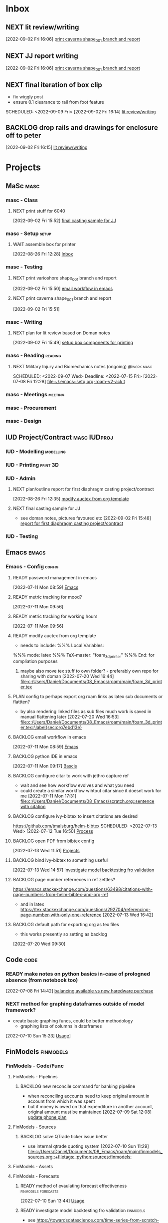 * Inbox

** NEXT lit review/writing
SCHEDULED: <2022-09-09 Fri>
  [2022-09-02 Fri 16:06]
  [[file:c:/Users/Daniel/emacs/org/Tasks.org::*print caverna shape_001 branch and report][print caverna shape_001 branch and report]]

** NEXT JJ report writing
SCHEDULED: <2022-09-08 Thu>
  [2022-09-02 Fri 16:06]
  [[file:c:/Users/Daniel/emacs/org/Tasks.org::*print caverna shape_001 branch and report][print caverna shape_001 branch and report]]

** NEXT final iteration of box clip
- fix wiggly post
- ensure 0.1 clearance to rail from foot feature
SCHEDULED: <2022-09-09 Fri>
  [2022-09-02 Fri 16:14]
  [[file:c:/Users/Daniel/emacs/org/Tasks.org::*lit review/writing][lit review/writing]]

** BACKLOG drop rails and drawings for enclosure off to peter
  [2022-09-02 Fri 16:15]
  [[file:c:/Users/Daniel/emacs/org/Tasks.org::*lit review/writing][lit review/writing]]

* Projects
** MaSc                                                               :masc:

*** masc - Class

**** NEXT print stuff for 6040
SCHEDULED: <2022-09-06 Tue>
  [2022-09-02 Fri 15:52]
  [[file:c:/Users/Daniel/emacs/org/Tasks.org::*final casting sample for JJ][final casting sample for JJ]]

*** masc - Setup                                                    :setup:

**** WAIT assemble box for printer
:LOGBOOK:
- State "WAIT"       from "TODO"       [2022-08-26 Fri 12:31] \\
  need prusa and printed parts
:END:
  [2022-08-26 Fri 12:28]
  [[file:c:/Users/Daniel/emacs/org/Tasks.org::*Inbox][Inbox]]

*** masc - Testing

**** NEXT print varioshore shape_001 branch and report
SCHEDULED: <2022-09-07 Wed>
  [2022-09-02 Fri 15:50]
  [[file:c:/Users/Daniel/emacs/org/Tasks.org::*email workflow in emacs][email workflow in emacs]]

**** NEXT print caverna shape_001 branch and report
SCHEDULED: <2022-09-06 Tue>
  [2022-09-02 Fri 15:51]

*** masc - Writing 

**** NEXT plan for lit review based on Doman notes
SCHEDULED: <2022-09-07 Wed>
  [2022-09-02 Fri 15:49]
  [[file:c:/Users/Daniel/emacs/org/Tasks.org::*setup box components for printing][setup box components for printing]]

*** masc - Reading                                                :reading:
**** NEXT Military Injury and Biomechanics notes (ongoing)    :@work:masc:
SCHEDULED: <2022-09-07 Wed> Deadline: <2022-07-15 Fri>
  [2022-07-08 Fri 12:28]
  [[file:~/.emacs::setq org-roam-v2-ack t]]
  
*** masc - Meetings                                               :meeting:

*** masc - Procurement

*** masc - Design

** IUD Project/Contract                                       :masc:IUDproj:

*** IUD - Modelling                                             :modelling:

*** IUD - Printing                                               :print:3D:

*** IUD - Admin

**** NEXT plan/outline report for first diaphragm casting project/contract
SCHEDULED: <2022-09-08 Thu>
:LOGBOOK:
- State "NEXT"       from "WAIT"       [2022-09-02 Fri 16:03]
- State "WAIT"       from "READY"      [2022-08-26 Fri 12:35] \\
  wait for completion of final testing and discussion with doman
:END:
  [2022-08-26 Fri 12:35]
  [[file:c:/Users/Daniel/emacs/org/Tasks.org::*modify auctex from org template][modify auctex from org template]]

**** NEXT final casting sample for JJ
SCHEDULED: <2022-09-06 Tue>
- see doman notes, pictures favoured etc
  [2022-09-02 Fri 15:48]
  [[file:c:/Users/Daniel/emacs/org/Tasks.org::*report for first diaphragm casting project/contract][report for first diaphragm casting project/contract]]

*** IUD - Testing
** Emacs                                                             :emacs:

*** Emacs - Config                                                 :config:
**** READY password management in emacs
  [2022-07-11 Mon 08:59]
  [[file:c:/Users/Daniel/Documents/08_Emacs/org/Tasks.org::*Emacs][Emacs]]

**** READY metric tracking for mood?
  [2022-07-11 Mon 09:56]
  
**** READY metric tracking for working hours
  [2022-07-11 Mon 09:56]

**** READY modify auctex from org template
- needs to include: %%% Local Variables:
%%% mode: latex
%%% TeX-master: "foam_3d_printer"
%%% End:
for compliation purposes
1) maybe also move tex stuff to own folder? - preferably own repo for sharing with doman
   [2022-07-20 Wed 16:44]
   [[file:c:/Users/Daniel/Documents/08_Emacs/roam/main/foam_3d_printer.tex][file:c:/Users/Daniel/Documents/08_Emacs/roam/main/foam_3d_printer.tex]]

**** PLAN config to perhaps export org roam links as latex sub documents or flattten?
- by also rendering linked files as sub files much work is saved in manual flattening later
  [2022-07-20 Wed 16:53]
  [[file:c:/Users/Daniel/Documents/08_Emacs/roam/main/foam_3d_printer.tex::\label{sec:org7ebd13e}]]

**** BACKLOG email workflow in emacs
  [2022-07-11 Mon 08:59]
  [[file:c:/Users/Daniel/Documents/08_Emacs/org/Tasks.org::*Emacs][Emacs]]

**** BACKLOG python IDE in emacs
  [2022-07-11 Mon 09:17]
  [[file:c:/Users/Daniel/Documents/08_Emacs/roam/main/org_mode.org::*Bascis][Bascis]]

**** BACKLOG configure citar to work with jethro capture ref
- wait and see how workflow evolves and what you need
- could create a similar workflow wihtout citar since it doesnt work for me
  [2022-07-11 Mon 17:31]
  [[file:c:/Users/Daniel/Documents/08_Emacs/scratch.org::sentence with citation]]

**** BACKLOG configure ivy-bibtex to insert citations are desired
https://github.com/tmalsburg/helm-bibtex
SCHEDULED: <2022-07-13 Wed>
  [2022-07-12 Tue 16:50]
  [[file:c:/Users/Daniel/Documents/08_Emacs/roam/main/biblio_conifg.org::*Process][Process]]

**** BACKLOG open PDF from bibtex config
  [2022-07-13 Wed 11:51]
  [[file:c:/Users/Daniel/Documents/08_Emacs/org/Tasks.org::*Projects][Projects]]

**** BACKLOG bind ivy-bibtex to something useful
  [2022-07-13 Wed 14:57]
  [[file:c:/Users/Daniel/Documents/08_Emacs/org/Tasks.org::*investigate model backtesting fro validation][investigate model backtesting fro validation]]

**** BACKLOG page number referneces in ref zettles?
https://emacs.stackexchange.com/questions/63498/citations-with-page-numbers-from-helm-bibtex-and-org-ref
- and in latex
  https://tex.stackexchange.com/questions/292704/referencing-page-number-with-only-one-reference
  [2022-07-13 Wed 16:42]

**** BACKLOG default path for exporting org as tex files 
- this works presently so setting as backlog
[2022-07-20 Wed 09:30]

** Code                                                               :code:

*** READY make notes on python basics in-case of prologned absence (from notebook too)
  [2022-07-08 Fri 14:42]
  [[file:c:/Users/Daniel/Documents/08_Emacs/roam/20220707112016-system_requirements.org::*balancing available vs new haredware purchase][balancing available vs new haredware purchase]]


*** NEXT method for graphing dataframes outside of model framework?
- create basic graphing funcs, could be better methodology
  - graphing lists of columns in dataframes
[2022-07-10 Sun 15:23]
  [[file:c:/Users/Daniel/Documents/08_Emacs/roam/main/finmodels_forecasts.org::*Usage][Usage]]]

** FinModels                                                     :finmodels:

*** FinModels - Code/Func

**** FinModels - Pipelines

***** BACKLOG new reconcile command for banking pipeline
- when reconciling accounts need to keep original amount in account from which it was spent
- but if moeny is owed on that expenditure in another account, original amount must be maintained
  [2022-07-09 Sat 12:08]
  [[file:c:/Users/Daniel/Documents/08_Emacs/org/Tasks.org::*update phone plan][update phone plan]]


**** FinModels - Sources

***** BACKLOG solve QTrade ticker issue better
- use internal qtrade quoting system
  [2022-07-10 Sun 11:29]
  [[file:c:/Users/Daniel/Documents/08_Emacs/roam/main/finmodels_sources.org::+filetags: :python:sources:finmodels:]]

**** FinModels - Assets

**** FinModels - Forecasts

***** READY method of evaulating forecast effectiveness :finmodels:forecasts:
  [2022-07-10 Sun 13:44]
  [[file:c:/Users/Daniel/Documents/08_Emacs/roam/main/finmodels_forecasts.org::*Usage][Usage]]

***** READY investigate model backtesting fro validation      :finmodels:
- see https://towardsdatascience.com/time-series-from-scratch-train-test-splits-and-evaluation-metrics-4fd654de1b37
  [2022-07-10 Sun 15:34]
  [[file:c:/Users/Daniel/Documents/08_Emacs/roam/main/finmodels_forecasts.org::*Usage][Usage]]

***** KatsProphet

****** READY investigate various params of Prophet() for finer tuning/understanding
 - gaps in data could be reason for poor forecast, exclude weekends and holidays since market is closed
   - https://facebook.github.io/prophet/docs/non-daily_data.html#data-with-regular-gaps
  [2022-07-11 Mon 08:56]
  [[file:c:/Users/Daniel/Documents/08_Emacs/org/Tasks.org::*Emacs][Emacs]]

**** FinModels - Model

**** NEXT explore basic cascade processing applications in assembler paradigm
  [2022-08-26 Fri 12:28]
  [[file:c:/Users/Daniel/emacs/org/Tasks.org::*Inbox][Inbox]]

*** FinModels - Processing

**** READY Process oustanding finance 
DEADLINE: <2022-08-07 Sun +1w> SCHEDULED: <2022-08-06 Sat  +1w>
:PROPERTIES:
:LAST_REPEAT: [2022-08-03 Wed 11:35]
:END:
:LOGBOOK:
- State "DONE"       from "TODO"       [2022-08-03 Wed 11:35]
- State "DONE"       from "TODO"       [2022-08-03 Wed 11:33]
- State "DONE"       from "TODO"       [2022-07-17 Sun 16:08]
- State "DONE"       from "NEXT"       [2022-07-09 Sat 13:21]
:END:
[2022-07-08 Fri 12:36]
  [[file:c:/Users/Daniel/Documents/08_Emacs/org/Tasks.org::*Reading][Reading]]
 
**** BACKLOG parse previous mint data
  [2022-07-08 Fri 15:05]
  [[file:c:/Users/Daniel/Documents/08_Emacs/org/Tasks.org::*Processing][Processing]]
  
** Temp Sensor                                                     :tsensor:
*** Temp Sensor - Items
**** READY buy raspi zero ro clone for temp sensor
DEADLINE: <2022-08-31 Wed>
  [2022-07-13 Wed 14:01]
  [[file:c:/Users/Daniel/Documents/08_Emacs/org/Tasks.org::*will temp sensor googl estill authenticate][will temp sensor googl estill authenticate]]

*** Temp Sensor - Code
**** PLAN will temp sensor googl estill authenticate
- see if rashee can do this
DEADLINE: <2022-08-31 Wed>
  [2022-07-13 Wed 14:00]
  [[file:c:/Users/Daniel/Documents/08_Emacs/org/Tasks.org::*Temp Sensor][Temp Sensor]]

*** Temp Sensor - Build

** Misc
* Admin                                                               :admin:

** NEXT Call Air North per baggage issue 
SCHEDULED: <2022-09-08 Thu> DEADLINE: <2022-09-02 Fri>
:LOGBOOK:
- State "DONE"       from "TODO"       [2022-07-08 Fri 15:48]
:END:
  [2022-07-08 Fri 12:31]
  [[file:~/.emacs::setq org-roam-v2-ack t]]

** NEXT update phone plan
 SCHEDULED: <2022-09-15 Thu> DEADLINE: <2022-09-02 Fri>
:LOGBOOK:
- State "DONE"       from "NEXT"       [2022-07-11 Mon 09:20]
:END:
  [2022-07-09 Sat 11:00]
  [[file:c:/Users/Daniel/Documents/08_Emacs/org/Tasks.org::*Process oustanding finance][Process oustanding finance]]

** TODO collect on that cash from dads trip
- ask mom about it
- still owe dad for flowers
DEADLINE: <2022-07-31 Sun>
  [2022-07-09 Sat 13:24]
  [[file:c:/Users/Daniel/Documents/08_Emacs/org/Tasks.org::*Process oustanding finance][Process oustanding finance]]
** NEXT get dal card and ensure lab access still
SCHEDULED: <2022-09-06 Tue>
  [2022-09-02 Fri 15:52]
  [[file:c:/Users/Daniel/emacs/org/Tasks.org::*final casting sample for JJ][final casting sample for JJ]]

  
